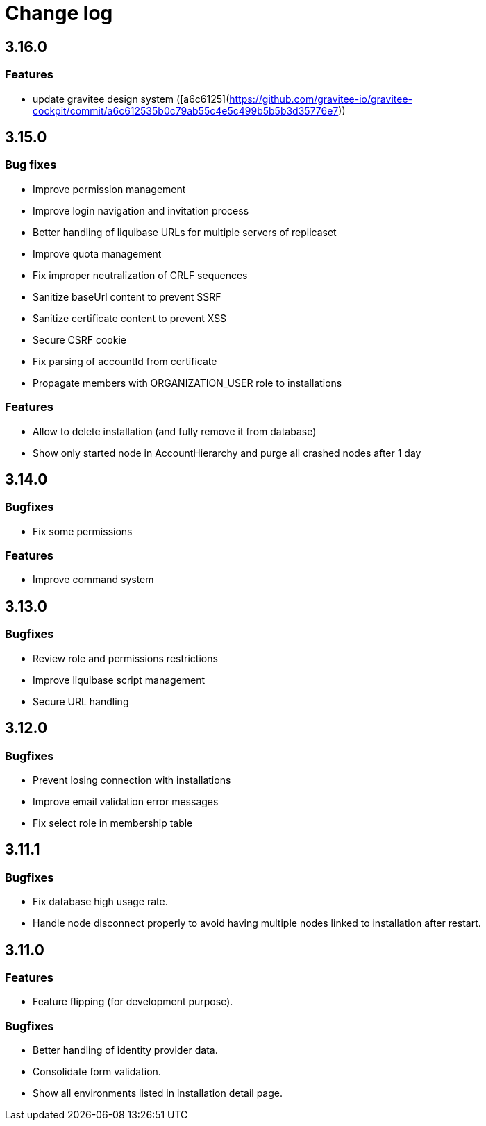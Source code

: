 = Change log
:page-sidebar: cockpit_sidebar
:page-permalink: cockpit/3.x/cockpit_changelog.html
:page-folder: cockpit
:page-toc: false

== 3.16.0

=== Features

-  update gravitee design system ([a6c6125](https://github.com/gravitee-io/gravitee-cockpit/commit/a6c612535b0c79ab55c4e5c499b5b5b3d35776e7))


== 3.15.0

=== Bug fixes

- Improve permission management
- Improve login navigation and invitation process
- Better handling of liquibase URLs for multiple servers of replicaset
- Improve quota management
- Fix improper neutralization of CRLF sequences
- Sanitize baseUrl content to prevent SSRF
- Sanitize certificate content to prevent XSS
- Secure CSRF cookie
- Fix parsing of accountId from certificate
- Propagate members with ORGANIZATION_USER role to installations

=== Features

- Allow to delete installation (and fully remove it from database)
- Show only started node in AccountHierarchy and purge all crashed nodes after 1 day

== 3.14.0
=== Bugfixes
- Fix some permissions

=== Features
- Improve command system

== 3.13.0
=== Bugfixes
- Review role and permissions restrictions
- Improve liquibase script management
- Secure URL handling

== 3.12.0
=== Bugfixes
- Prevent losing connection with installations
- Improve email validation error messages
- Fix select role in membership table

== 3.11.1
=== Bugfixes
- Fix database high usage rate.
- Handle node disconnect properly to avoid having multiple nodes linked to installation after restart.

== 3.11.0
=== Features
- Feature flipping (for development purpose).

=== Bugfixes
- Better handling of identity provider data.
- Consolidate form validation.
- Show all environments listed in installation detail page.
